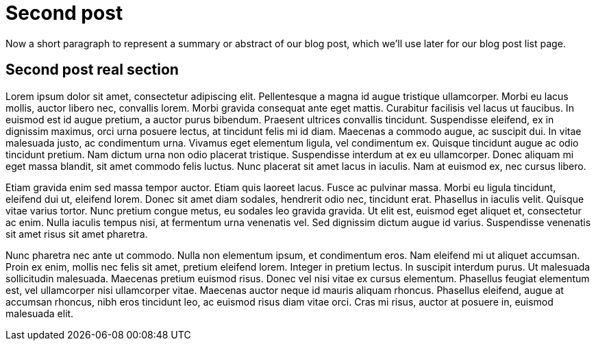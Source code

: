 = Second post

// tag::summary[]
Now a short paragraph to represent a summary or abstract of our blog post, which we'll
use later for our blog post list page.
// end::summary[]

== Second post real section

Lorem ipsum dolor sit amet, consectetur adipiscing elit. Pellentesque a magna id augue tristique ullamcorper.
Morbi eu lacus mollis, auctor libero nec, convallis lorem. Morbi gravida consequat ante eget mattis.
Curabitur facilisis vel lacus ut faucibus. In euismod est id augue pretium, a auctor purus bibendum.
Praesent ultrices convallis tincidunt. Suspendisse eleifend, ex in dignissim maximus, orci urna posuere lectus,
at tincidunt felis mi id diam. Maecenas a commodo augue, ac suscipit dui. In vitae malesuada justo, ac condimentum urna.
Vivamus eget elementum ligula, vel condimentum ex. Quisque tincidunt augue ac odio tincidunt pretium. Nam dictum urna non
odio placerat tristique. Suspendisse interdum at ex eu ullamcorper. Donec aliquam mi eget massa blandit, sit amet commodo
felis luctus. Nunc placerat sit amet lacus in iaculis. Nam at euismod ex, nec cursus libero.

Etiam gravida enim sed massa tempor auctor. Etiam quis laoreet lacus. Fusce ac pulvinar massa.
Morbi eu ligula tincidunt, eleifend dui ut, eleifend lorem. Donec sit amet diam sodales, hendrerit odio nec, tincidunt erat.
Phasellus in iaculis velit. Quisque vitae varius tortor. Nunc pretium congue metus, eu sodales leo gravida gravida.
Ut elit est, euismod eget aliquet et, consectetur ac enim. Nulla iaculis tempus nisi, at fermentum urna venenatis vel.
Sed dignissim dictum augue id varius. Suspendisse venenatis sit amet risus sit amet pharetra.

Nunc pharetra nec ante ut commodo. Nulla non elementum ipsum, et condimentum eros. Nam eleifend mi ut aliquet accumsan.
Proin ex enim, mollis nec felis sit amet, pretium eleifend lorem. Integer in pretium lectus. In suscipit interdum purus.
Ut malesuada sollicitudin malesuada. Maecenas pretium euismod risus. Donec vel nisi vitae ex cursus elementum.
Phasellus feugiat elementum est, vel ullamcorper nisi ullamcorper vitae. Maecenas auctor neque id mauris aliquam rhoncus.
Phasellus eleifend, augue at accumsan rhoncus, nibh eros tincidunt leo, ac euismod risus diam vitae orci. Cras mi risus,
auctor at posuere in, euismod malesuada elit.
